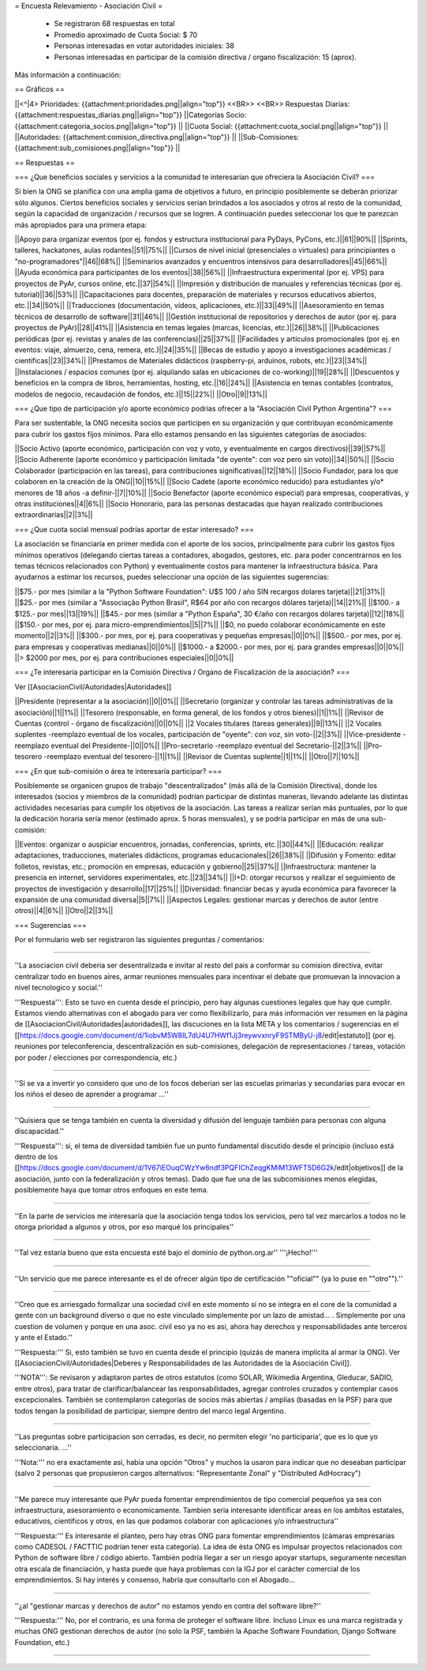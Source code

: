 = Encuesta Relevamiento - Asociación Civil =

 * Se registraron 68 respuestas en total
 * Promedio aproximado de Cuota Social: $ 70
 * Personas interesadas en votar autoridades iniciales: 38
 * Personas interesadas en participar de la comisión directiva / organo fiscalización: 15 (aprox).

Más información a continuación:

== Gráficos ==

||<^|4> Prioridades:  {{attachment:prioridades.png||align="top"}} <<BR>> <<BR>> Respuestas Diarias: {{attachment:respuestas_diarias.png||align="top"}} ||Categorías Socio: {{attachment:categoria_socios.png||align="top"}} ||
||Cuota Social: {{attachment:cuota_social.png||align="top"}}  ||
||Autoridades: {{attachment:comision_directiva.png||align="top"}} ||
||Sub-Comisiones: {{attachment:sub_comisiones.png||align="top"}} ||

== Respuestas ==

=== ¿Que beneficios sociales y servicios a la comunidad te interesarían que ofreciera la Asociación Civil? ===

Si bien la ONG se planifica con una amplia gama de objetivos a futuro, en principio posiblemente se deberán priorizar sólo algunos. Ciertos beneficios sociales y servicios serían brindados a los asociados y otros al resto de la comunidad, según la capacidad de organización / recursos que se logren. A continuación puedes seleccionar los que te parezcan más apropiados para una primera etapa:

||Apoyo para organizar eventos (por ej. fondos y estructura institucional para PyDays, PyCons, etc.)||61||90%||
||Sprints, talleres, hackatones, aulas rodantes||51||75%||
||Cursos de nivel inicial (presenciales o virtuales) para principiantes o "no-programadores"||46||68%||
||Seminarios avanzados y encuentros intensivos para desarrolladores||45||66%||
||Ayuda económica para participantes de los eventos||38||56%||
||Infraestructura experimental (por ej. VPS) para proyectos de PyAr, cursos online, etc.||37||54%||
||Impresión y distribución de manuales y referencias técnicas (por ej. tutorial)||36||53%||
||Capacitaciones para docentes, preparación de materiales y recursos educativos abiertos, etc.||34||50%||
||Traducciones (documentación, vídeos, aplicaciones, etc.)||33||49%||
||Asesoramiento en temas técnicos de desarrollo de software||31||46%||
||Gestión institucional de repositorios y derechos de autor (por ej. para proyectos de PyAr)||28||41%||
||Asistencia en temas legales (marcas, licencias, etc.)||26||38%||
||Publicaciones periódicas (por ej. revistas y anales de las conferencias)||25||37%||
||Facilidades y artículos promocionales (por ej. en eventos: viaje, almuerzo, cena, remera, etc.)||24||35%||
||Becas de estudio y apoyo a investigaciones académicas / científicas||23||34%||
||Prestamos de Materiales didácticos (raspberry-pi, arduinos, robots, etc.)||23||34%||
||Instalaciones / espacios comunes (por ej. alquilando salas en ubicaciones de co-working)||19||28%||
||Descuentos y beneficios en la compra de libros, herramientas, hosting, etc.||16||24%||
||Asistencia en temas contables (contratos, modelos de negocio, recaudación de fondos, etc.)||15||22%||
||Otro||9||13%||

=== ¿Que tipo de participación y/o aporte económico podrías ofrecer a la "Asociación Civil Python Argentina"? ===

Para ser sustentable, la ONG necesita socios que participen en su organización y que contribuyan económicamente para cubrir los gastos fijos mínimos. Para ello estamos pensando en las siguientes categorías de asociados:

||Socio Activo (aporte económico, participación con voz y voto, y eventualmente en cargos directivos)||39||57%||
||Socio Adherente (aporte económico y participación limitada "de oyente": con voz pero sin voto)||34||50%||
||Socio Colaborador (participación en las tareas), para contribuciones significativas||12||18%||
||Socio Fundador, para los que colaboren en la creación de la ONG||10||15%||
||Socio Cadete (aporte económico reducido) para estudiantes y/o* menores de 18 años -a definir-||7||10%||
||Socio Benefactor (aporte económico especial) para empresas, cooperativas, y otras instituciones||4||6%||
||Socio Honorario, para las personas destacadas que hayan realizado contribuciones extraordinarias||2||3%||

=== ¿Que cuota social mensual podrías aportar de estar interesado? ===

La asociación se financiaría en primer medida con el aporte de los socios, principalmente para cubrir los gastos fijos mínimos operativos (delegando ciertas tareas a contadores, abogados, gestores, etc. para poder concentrarnos en los temas técnicos relacionados con Python) y eventualmente costos para mantener la infraestructura básica. Para ayudarnos a estimar los recursos, puedes seleccionar una opción de las siguientes sugerencias:

||$75.- por mes (similar a la "Python Software Foundation": U$S 100 / año SIN recargos dolares tarjeta)||21||31%||
||$25.- por mes (similar a "Associação Python Brasil", R$64 por año con recargos dólares tarjeta)||14||21%||
||$100.- a $125.- por mes||13||19%||
||$45.- por mes (similar a "Python España", 30 €/año con recargos dólares tarjeta)||12||18%||
||$150.- por mes, por ej. para micro-emprendimientos||5||7%||
||$0, no puedo colaborar económicamente en este momento||2||3%||
||$300.- por mes, por ej. para cooperativas y pequeñas empresas||0||0%||
||$500.- por mes, por ej. para empresas y cooperativas medianas||0||0%||
||$1000.- a $2000.- por mes, por ej. para grandes empresas||0||0%||
||> $2000 por mes, por ej. para contribuciones especiales||0||0%||

=== ¿Te interesaría participar en la Comisión Directiva / Organo de Fiscalización de la asociación? ===

Ver [[AsociacionCivil/Autoridades|Autoridades]]

||Presidente (representar a la asociación)||0||0%||
||Secretario (organizar y controlar las tareas administrativas de la asociación)||1||1%||
||Tesorero (responsable, en forma general,  de los fondos y otros bienes)||1||1%||
||Revisor de Cuentas (control - órgano de fiscalización)||0||0%||
||2 Vocales titulares (tareas generales)||9||13%||
||2 Vocales suplentes -reemplazo eventual de los vocales, participación de "oyente": con voz, sin voto-||2||3%||
||Vice-presidente -reemplazo eventual del Presidente-||0||0%||
||Pro-secretario -reemplazo eventual del Secretario-||2||3%||
||Pro-tesorero -reemplazo eventual del tesorero-||1||1%||
||Revisor de Cuentas suplente||1||1%||
||Otro||7||10%||


=== ¿En que sub-comisión o área te interesaría participar? ===

Posiblemente se organicen grupos de trabajo "descentralizados" (más allá de la Comisión Directiva), donde los interesados (socios y miembros de la comunidad) podrían participar de distintas maneras, llevando adelante las distintas actividades necesarias para cumplir los objetivos de la asociación. Las tareas a realizar serían más puntuales, por lo que la dedicación horaria sería menor (estimado aprox. 5 horas mensuales), y se podría participar en más de una sub-comisión:

||Eventos: organizar o auspiciar encuentros, jornadas, conferencias, sprints, etc.||30||44%||
||Educación: realizar adaptaciones, traducciones, materiales didácticos, programas educacionales||26||38%||
||Difusión y Fomento: editar folletos, revistas, etc.; promoción en empresas, educación y gobierno||25||37%||
||Infraestructura: mantener la presencia en internet, servidores experimentales, etc.||23||34%||
||I+D: otorgar recursos y realizar el seguimiento de proyectos de investigación y desarrollo||17||25%||
||Diversidad: financiar becas y ayuda económica para favorecer la expansión de una comunidad diversa||5||7%||
||Aspectos Legales: gestionar marcas y derechos de autor (entre otros)||4||6%||
||Otro||2||3%||

=== Sugerencias ===

Por el formulario web ser registraron las siguientes preguntas / comentarios:

----

''La asociacion civil deberia ser desentralizada e invitar al resto del pais a conformar su comision directiva, evitar centralizar todo en buenos aires, armar reuniones mensuales para incentivar el debate que promuevan la innovacion a nivel tecnologico y social.'' 

'''Respuesta''': Esto se tuvo en cuenta desde el principio, pero hay algunas cuestiones legales que hay que cumplir. Estamos viendo alternativas con el abogado para ver como flexibilizarlo, para más información ver resumen en la página de [[AsociacionCivil/Autoridades|autoridades]], las discuciones en la lista META y los comentarios / sugerencias en el [[https://docs.google.com/document/d/1iobvM5W8IL7dU4U7HWf1Jj3reywvxnryF9STMByU-j8/edit|estatuto]] (por ej. reuniones por teleconferencia, descentralización en sub-comisiones, delegación de representaciones / tareas, votación por poder / elecciones por correspondencia, etc.) 

----

''Si se va a invertir yo considero que uno de los focos deberian ser las escuelas primarias y secundarias para evocar en los niños el deseo de aprender a programar ...''

----

''Quisiera que se tenga también en cuenta la diversidad y difusión del lenguaje también para personas con alguna discapacidad.'' 

'''Respuesta''': si, el tema de diversidad también fue un punto fundamental discutido desde el principio (incluso está dentro de los [[https://docs.google.com/document/d/1V67iEOuqCWzYw6ndf3PQFIChZeqgKMiM13WFT5D6G2k/edit|objetivos]] de la asociación, junto con la federalización y otros temas). Dado que fue una de las subcomisiones menos elegidas, posiblemente haya que tomar otros enfoques en este tema.

----

''En la parte de servicios me interesaría que la asociación tenga todos los servicios, pero tal vez marcarlos a todos no le otorga prioridad a algunos y otros, por eso marqué los principales''

----

''Tal vez estaría bueno que esta encuesta esté bajo el dominio de python.org.ar'' '''¡Hecho!'''

----

''Un servicio que me parece interesante es el de ofrecer algún tipo de certificación ""oficial"" (ya lo puse en ""otro"").''

----

''Creo que es arriesgado formalizar una sociedad civil en este momento si no se integra en el core de la comunidad a gente con un background diverso o que no este vinculado simplemente por un lazo de amistad... . Simplemente por una cuestion de volumen y porque en una asoc. civil eso ya no es asi, ahora hay derechos y responsabilidades ante terceros y ante el Estado.'' 

'''Respuesta:''' Si, esto también se tuvo en cuenta desde el principio (quizás de manera implícita al armar la ONG). Ver [[AsociacionCivil/Autoridades|Deberes y Responsabilidades de las Autoridades de la Asociación Civil]]. 

'''NOTA''': Se revisaron y adaptaron partes de otros estatutos (como SOLAR, Wikimedia Argentina, Gleducar, SADIO, entre otros), para tratar de clarificar/balancear las responsabilidades, agregar controles cruzados y contemplar casos excepcionales. También se contemplaron categorías de socios más abiertas / amplias (basadas en la PSF) para que todos tengan la posibilidad de participar, siempre dentro del marco legal Argentino.

----

''Las preguntas sobre participacion son cerradas, es decir, no permiten elegir 'no participaria', que es lo que yo seleccionaria. ...'' 

'''Nota:''' no era exactamente así, había una opción "Otros" y muchos la usaron para indicar que no deseaban participar (salvo 2 personas que propusieron cargos alternativos: "Representante Zonal" y "Distributed AdHocracy")

----

''Me parece muy interesante que PyAr pueda fomentar emprendimientos de tipo comercial pequeños ya sea con infraestructura, asesoramiento o economicamente. Tambien seria interesante identificar areas en los ambitos estatales, educativos, cientificos y otros, en las que podamos colaborar con aplicaciones y/o infraestructura'' 

'''Respuesta:''' Es interesante el planteo, pero hay otras ONG para fomentar emprendimientos (cámaras empresarias como CADESOL / FACTTIC podrían tener esta categoría). La idea de ésta ONG es impulsar proyectos relacionados con Python de software libre / código abierto. También podría llegar a ser un riesgo apoyar startups, seguramente necesitan otra escala de financiación, y hasta puede que haya problemas con la IGJ por el carácter comercial de los emprendimientos. Si hay interés y consenso, habría que consultarlo con el Abogado...

----

''¿al "gestionar marcas y derechos de autor" no estamos yendo en contra del software libre?'' 

'''Respuesta:''' No, por el contrario, es una forma de proteger el software libre. Incluso Linux es una marca registrada y muchas ONG gestionan derechos de autor (no solo la PSF, también la Apache Software Foundation, Django Software Foundation, etc.)

----

